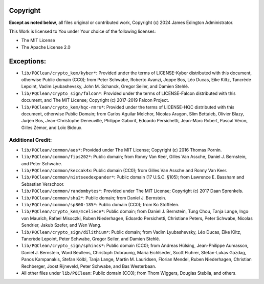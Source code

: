 Copyright
=========

**Except as noted below**, all files original or contributed work,
Copyright (c) 2024 James Edington Administrator.

This Work is licensed to You under Your choice of the following licenses:

- The MIT License
- The Apache License 2.0

Exceptions:
===========

* ``lib/PQClean/crypto_kem/kyber*``: Provided under the terms of
  LICENSE-Kyber distributed with this document, otherwise Public domain
  (CC0); from Peter Schwabe, Roberto Avanzi, Joppe Bos, Léo Ducas, Eike
  Kiltz, Tancrède Lepoint, Vadim Lyubashevsky, John M. Schanck, Gregor
  Seiler, and Damien Stehlé.

* ``lib/PQClean/crypto_sign/falcon*``: Provided under the terms of
  LICENSE-Falcon distributed with this document, and The MIT License;
  Copyright (c) 2017-2019 Falcon Project.

* ``lib/PQClean/crypto_kem/hqc-rmrs*``: Provided under the terms of
  LICENSE-HQC distributed with this document, otherwise Public Domain;
  from Carlos Aguilar Melchor, Nicolas Aragon, Slim Bettaieb, Olivier
  Blazy, Jurjen Bos, Jean-Christophe Deneuville, Philippe Gaborit,
  Edoardo Persichetti, Jean-Marc Robert, Pascal Véron, Gilles Zémor, and
  Loïc Bidoux.

Additional Credit:
------------------

* ``lib/PQClean/common/aes*``: Provided under The MIT License;
  Copyright (c) 2016 Thomas Pornin.

* ``lib/PQClean/common/fips202*``: Public domain; from Ronny Van Keer,
  Gilles Van Assche, Daniel J. Bernstein, and Peter Schwabe.

* ``lib/PQClean/common/keccak4x``: Public domain (CC0); from Gilles Van
  Assche and Ronny Van Keer.

* ``lib/PQClean/common/nistseedexpander*``: Public domain (17 U.S.C.
  §105); from Lawrence E. Bassham and Sebastian Verschoor.

* ``lib/PQClean/common/randombytes*``: Provided under The MIT License;
  Copyright (c) 2017 Daan Sprenkels.

* ``lib/PQClean/common/sha2*``: Public domain; from Daniel J.
  Bernstein.

* ``lib/PQClean/common/sp800-185*``: Public domain (CC0); from Ko
  Stoffelen.

* ``lib/PQClean/crypto_kem/mceliece*``: Public domain; from Daniel J.
  Bernstein, Tung Chou, Tanja Lange, Ingo von Maurich, Rafael Misoczki,
  Ruben Niederhagen, Edoardo Persichetti, Christiane Peters, Peter
  Schwabe, Nicolas Sendrier, Jakub Szefer, and Wen Wang.

* ``lib/PQClean/crypto_sign/dilithium*``: Public domain; from Vadim
  Lyubashevsky, Léo Ducas, Eike Kiltz, Tancrède Lepoint, Peter Schwabe,
  Gregor Seiler, and Damien Stehlé.

* ``lib/PQClean/crypto_sign/sphincs*``: Public domain (CC0); from
  Andreas Hülsing, Jean-Philippe Aumasson, Daniel J. Bernstein, Ward
  Beullens, Christoph Dobraunig, Maria Eichlseder, Scott Fluhrer,
  Stefan-Lukas Gazdag, Panos Kampanakis, Stefan Kölbl, Tanja Lange,
  Martin M. Lauridsen, Florian Mendel, Ruben Niederhagen, Christian
  Rechberger, Joost Rijneveld, Peter Schwabe, and Bas Westerbaan.

* All other files under ``lib/PQClean``: Public domain (CC0); from Thom
  Wiggers, Douglas Stebila, and others.
